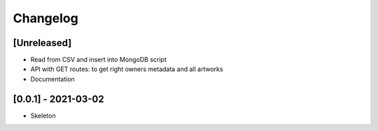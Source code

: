 Changelog
=========

[Unreleased]
------------
* Read from CSV and insert into MongoDB script
* API with GET routes: to get right owners metadata and all artworks
* Documentation

[0.0.1] - 2021-03-02
--------------------
* Skeleton